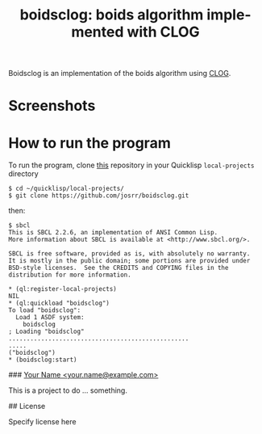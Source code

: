 #+TITLE: boidsclog: boids algorithm implemented with CLOG
#+OPTIONS: toc:nil num:nil
#+LANGUAGE: es
#+UNNUMBERED: t

Boidsclog is an implementation of the boids algorithm using [[https://github.com/rabbibotton/clog][CLOG]].

* Screenshots

#+NAME:   fig:boids01
#+ATTR_HTML: :class img-responsive centered
[[./boidsclog.gif]]

* How to run the program

To run the program, clone [[https://github.com/josrr/boidsclog][this]] repository in your Quicklisp
=local-projects= directory

#+BEGIN_SRC
 $ cd ~/quicklisp/local-projects/
 $ git clone https://github.com/josrr/boidsclog.git
#+END_SRC

then:

#+BEGIN_SRC
 $ sbcl
 This is SBCL 2.2.6, an implementation of ANSI Common Lisp.
 More information about SBCL is available at <http://www.sbcl.org/>.

 SBCL is free software, provided as is, with absolutely no warranty.
 It is mostly in the public domain; some portions are provided under
 BSD-style licenses.  See the CREDITS and COPYING files in the
 distribution for more information.

 * (ql:register-local-projects)
 NIL
 * (ql:quickload "boidsclog")
 To load "boidsclog":
   Load 1 ASDF system:
     boidsclog
 ; Loading "boidsclog"
 ..................................................
 .....
 ("boidsclog")
 * (boidsclog:start)
#+END_SRC



# boidsclog
### _Your Name <your.name@example.com>_

This is a project to do ... something.

## License

Specify license here
